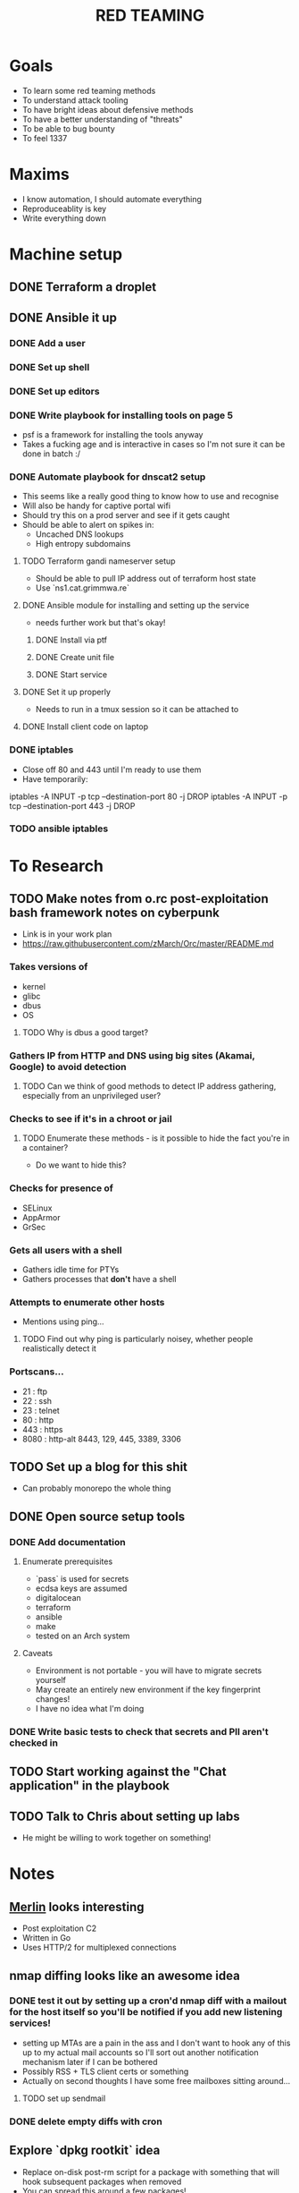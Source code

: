#+TITLE: RED TEAMING
* Goals
+ To learn some red teaming methods
+ To understand attack tooling
+ To have bright ideas about defensive methods
+ To have a better understanding of "threats"
+ To be able to bug bounty
+ To feel 1337

* Maxims
- I know automation, I should automate everything
- Reproduceablity is key
- Write everything down

* Machine setup
** DONE Terraform a droplet
** DONE Ansible it up
*** DONE Add a user
*** DONE Set up shell
*** DONE Set up editors
*** DONE Write playbook for installing tools on page 5
- psf is a framework for installing the tools anyway
- Takes a fucking age and is interactive in cases so I'm not sure it can be done in batch :/
*** DONE Automate playbook for dnscat2 setup
- This seems like a really good thing to know how to use and recognise
- Will also be handy for captive portal wifi
- Should try this on a prod server and see if it gets caught
- Should be able to alert on spikes in:
  - Uncached DNS lookups
  - High entropy subdomains
**** TODO Terraform gandi nameserver setup
- Should be able to pull IP address out of terraform host state
- Use `ns1.cat.grimmwa.re`
**** DONE Ansible module for installing and setting up the service
- needs further work but that's okay!
***** DONE Install via ptf
***** DONE Create unit file
***** DONE Start service
**** DONE Set it up properly
- Needs to run in a tmux session so it can be attached to
**** DONE Install client code on laptop
*** DONE iptables
- Close off 80 and 443 until I'm ready to use them
- Have temporarily:
iptables -A INPUT -p tcp --destination-port 80 -j DROP
iptables -A INPUT -p tcp --destination-port 443 -j DROP
*** TODO ansible iptables

* To Research
** TODO Make notes from o.rc post-exploitation bash framework notes on cyberpunk
- Link is in your work plan
- https://raw.githubusercontent.com/zMarch/Orc/master/README.md 
*** Takes versions of
- kernel
- glibc
- dbus
- OS
**** TODO Why is dbus a good target?
*** Gathers IP from HTTP and DNS using big sites (Akamai, Google) to avoid detection
**** TODO Can we think of good methods to detect IP address gathering, especially from an unprivileged user?
*** Checks to see if it's in a chroot or jail
**** TODO Enumerate these methods - is it possible to hide the fact you're in a container?
     - Do we want to hide this?
*** Checks for presence of
- SELinux
- AppArmor
- GrSec
*** Gets all users with a shell
- Gathers idle time for PTYs
- Gathers processes that *don't* have a shell
*** Attempts to enumerate other hosts
- Mentions using ping...
**** TODO Find out why ping is particularly noisey, whether people realistically detect it
*** Portscans...
- 21 : ftp
- 22 : ssh
- 23 : telnet
- 80 : http
- 443 : https
- 8080 : http-alt 8443, 129, 445, 3389, 3306
** TODO Set up a blog for this shit
- Can probably monorepo the whole thing
** DONE Open source setup tools
*** DONE Add documentation
**** Enumerate prerequisites
- `pass` is used for secrets
- ecdsa keys are assumed
- digitalocean
- terraform
- ansible
- make
- tested on an Arch system
**** Caveats
- Environment is not portable - you will have to migrate secrets yourself
- May create an entirely new environment if the key fingerprint changes!
- I have no idea what I'm doing
*** DONE Write basic tests to check that secrets and PII aren't checked in
** TODO Start working against the "Chat application" in the playbook
** TODO Talk to Chris about setting up labs
- He might be willing to work together on something!

* Notes
** [[https://github.com/Ne0nd0g/merlin][Merlin]] looks interesting
- Post exploitation C2
- Written in Go
- Uses HTTP/2 for multiplexed connections
** nmap diffing looks like an awesome idea
*** DONE test it out by setting up a cron'd nmap diff with a mailout for the host itself so you'll be notified if you add new listening services!
- setting up MTAs are a pain in the ass and I don't want to hook any of this up to my actual mail accounts so I'll sort out another notification mechanism later if I can be bothered
- Possibly RSS + TLS client certs or something
- Actually on second thoughts I have some free mailboxes sitting around...
**** TODO set up sendmail
*** DONE delete empty diffs with cron
** Explore `dpkg rootkit` idea
- Replace on-disk post-rm script for a package with something that will hook subsequent packages when removed
- You can spread this around a few packages!
- Means code can ensure persistence in files managed by dpkg
- Hook common utilities (maybe even init?) to work as trojans
- post-rm script hooks will ensure persistence across upgrades!
 
* Resources
** VMs
VulnHub
** Domain-related malware resources
https://zelster.com/lookup-malicious-websites
